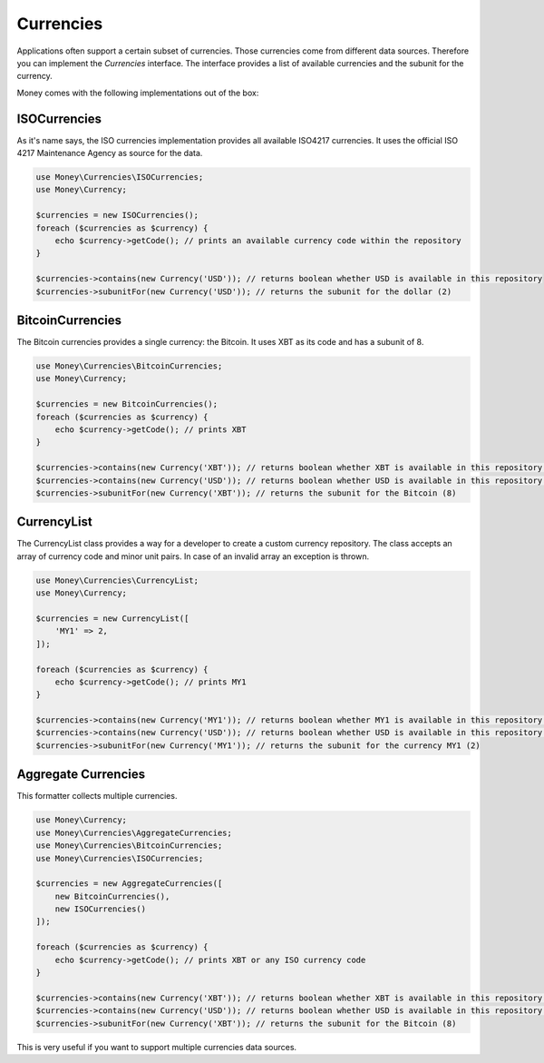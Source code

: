 Currencies
==========

Applications often support a certain subset of currencies. Those currencies come from different data sources. Therefore you can
implement the `Currencies` interface. The interface provides a list of available currencies and the subunit for the
currency.

Money comes with the following implementations out of the box:


ISOCurrencies
-------------

As it's name says, the ISO currencies implementation provides all available ISO4217 currencies. It uses the official
ISO 4217 Maintenance Agency as source for the data.


.. code-block:: php

    use Money\Currencies\ISOCurrencies;
    use Money\Currency;

    $currencies = new ISOCurrencies();
    foreach ($currencies as $currency) {
        echo $currency->getCode(); // prints an available currency code within the repository
    }

    $currencies->contains(new Currency('USD')); // returns boolean whether USD is available in this repository
    $currencies->subunitFor(new Currency('USD')); // returns the subunit for the dollar (2)


BitcoinCurrencies
-----------------

The Bitcoin currencies provides a single currency: the Bitcoin. It uses XBT as its code and has a subunit of 8.


.. code-block:: php

    use Money\Currencies\BitcoinCurrencies;
    use Money\Currency;

    $currencies = new BitcoinCurrencies();
    foreach ($currencies as $currency) {
        echo $currency->getCode(); // prints XBT
    }

    $currencies->contains(new Currency('XBT')); // returns boolean whether XBT is available in this repository (true)
    $currencies->contains(new Currency('USD')); // returns boolean whether USD is available in this repository (false)
    $currencies->subunitFor(new Currency('XBT')); // returns the subunit for the Bitcoin (8)

CurrencyList
------------

The CurrencyList class provides a way for a developer to create a custom currency repository.
The class accepts an array of currency code and minor unit pairs. In case of an invalid array an exception is thrown.

.. code-block:: php

    use Money\Currencies\CurrencyList;
    use Money\Currency;

    $currencies = new CurrencyList([
        'MY1' => 2,
    ]);

    foreach ($currencies as $currency) {
        echo $currency->getCode(); // prints MY1
    }

    $currencies->contains(new Currency('MY1')); // returns boolean whether MY1 is available in this repository (true)
    $currencies->contains(new Currency('USD')); // returns boolean whether USD is available in this repository (false)
    $currencies->subunitFor(new Currency('MY1')); // returns the subunit for the currency MY1 (2)


Aggregate Currencies
--------------------

This formatter collects multiple currencies.

.. code-block:: php

    use Money\Currency;
    use Money\Currencies\AggregateCurrencies;
    use Money\Currencies\BitcoinCurrencies;
    use Money\Currencies\ISOCurrencies;

    $currencies = new AggregateCurrencies([
        new BitcoinCurrencies(),
        new ISOCurrencies()
    ]);

    foreach ($currencies as $currency) {
        echo $currency->getCode(); // prints XBT or any ISO currency code
    }

    $currencies->contains(new Currency('XBT')); // returns boolean whether XBT is available in this repository (true)
    $currencies->contains(new Currency('USD')); // returns boolean whether USD is available in this repository (true)
    $currencies->subunitFor(new Currency('XBT')); // returns the subunit for the Bitcoin (8)


This is very useful if you want to support multiple currencies data sources.

